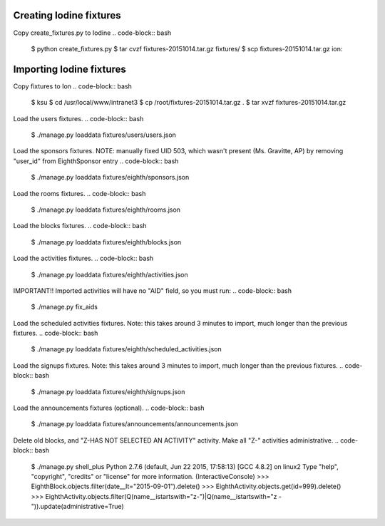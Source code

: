Creating Iodine fixtures
========================

Copy create_fixtures.py to Iodine
.. code-block:: bash
    $ python create_fixtures.py
    $ tar cvzf fixtures-20151014.tar.gz fixtures/
    $ scp fixtures-20151014.tar.gz ion:

Importing Iodine fixtures
=========================
Copy fixtures to Ion
.. code-block:: bash
    $ ksu
    $ cd /usr/local/www/intranet3
    $ cp /root/fixtures-20151014.tar.gz .
    $ tar xvzf fixtures-20151014.tar.gz

Load the users fixtures.
.. code-block:: bash
    $ ./manage.py loaddata fixtures/users/users.json

Load the sponsors fixtures.
NOTE: manually fixed UID 503, which wasn't present (Ms. Gravitte, AP) by removing "user_id" from EighthSponsor entry
.. code-block:: bash
    $ ./manage.py loaddata fixtures/eighth/sponsors.json

Load the rooms fixtures.
.. code-block:: bash
    $ ./manage.py loaddata fixtures/eighth/rooms.json

Load the blocks fixtures.
.. code-block:: bash
    $ ./manage.py loaddata fixtures/eighth/blocks.json

Load the activities fixtures.
.. code-block:: bash
    $ ./manage.py loaddata fixtures/eighth/activities.json

IMPORTANT!! Imported activities will have no "AID" field, so you must run:
.. code-block:: bash
    $ ./manage.py fix_aids

Load the scheduled activities fixtures.
Note: this takes around 3 minutes to import, much longer than the previous fixtures.
.. code-block:: bash
    $ ./manage.py loaddata fixtures/eighth/scheduled_activities.json

Load the signups fixtures.
Note: this takes around 3 minutes to import, much longer than the previous fixtures.
.. code-block:: bash
    $ ./manage.py loaddata fixtures/eighth/signups.json

Load the announcements fixtures (optional).
.. code-block:: bash
    $ ./manage.py loaddata fixtures/announcements/announcements.json

Delete old blocks, and "Z-HAS NOT SELECTED AN ACTIVITY" activity. Make all "Z-" activities administrative.
.. code-block:: bash
    $ ./manage.py shell_plus
    Python 2.7.6 (default, Jun 22 2015, 17:58:13)
    [GCC 4.8.2] on linux2
    Type "help", "copyright", "credits" or "license" for more information.
    (InteractiveConsole)
    >>> EighthBlock.objects.filter(date__lt="2015-09-01").delete()
    >>> EighthActivity.objects.get(id=999).delete()
    >>> EighthActivity.objects.filter(Q(name__istartswith="z-")|Q(name__istartswith="z -")).update(administrative=True)

    